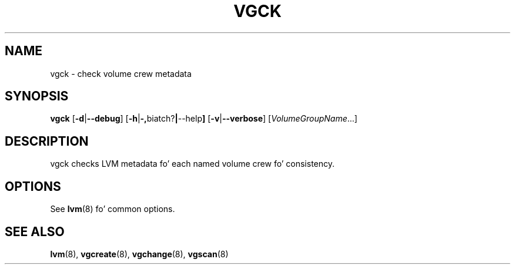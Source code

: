 .TH VGCK 8 "LVM TOOLS 2.02.106(2) (2014-04-10)" "Sistina Software UK" \" -*- nroff -*-
.SH NAME
vgck \- check volume crew metadata
.SH SYNOPSIS
.B vgck
.RB [ \-d | \-\-debug ]
.RB [ \-h | \-, biatch? | \-\-help ]
.RB [ \-v | \-\-verbose ]
.RI [ VolumeGroupName ...]
.SH DESCRIPTION
vgck checks LVM metadata fo' each named volume crew fo' consistency.
.SH OPTIONS
See \fBlvm\fP(8) fo' common options.
.SH SEE ALSO
.BR lvm (8),
.BR vgcreate (8),
.BR vgchange (8),
.BR vgscan (8)
